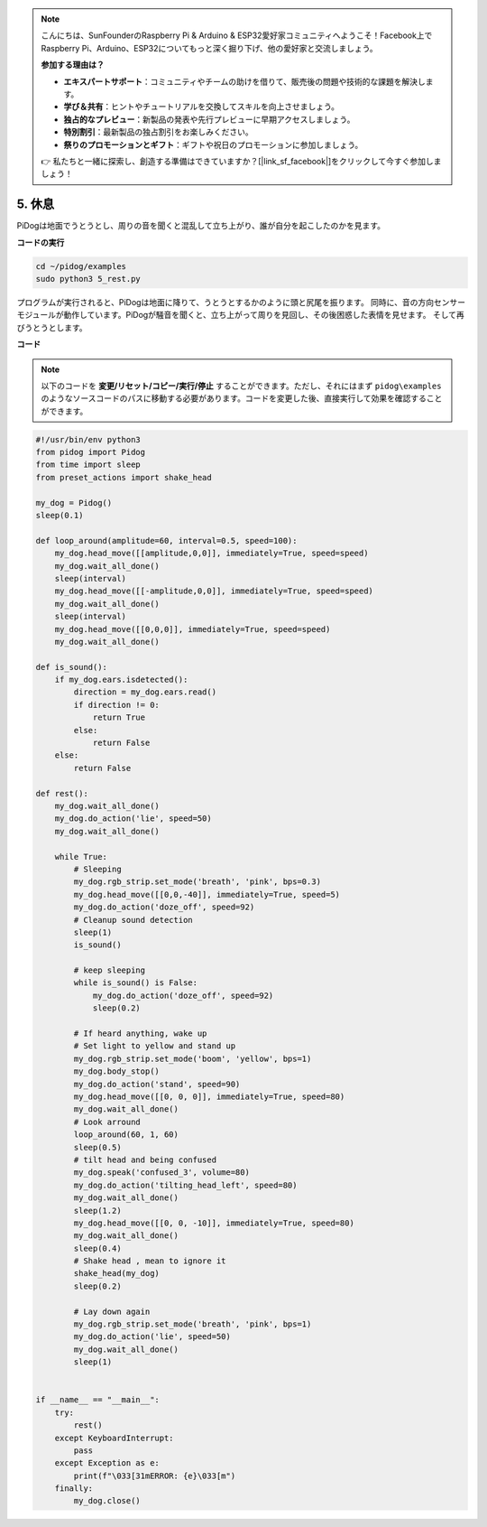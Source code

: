 .. note::

    こんにちは、SunFounderのRaspberry Pi & Arduino & ESP32愛好家コミュニティへようこそ！Facebook上でRaspberry Pi、Arduino、ESP32についてもっと深く掘り下げ、他の愛好家と交流しましょう。

    **参加する理由は？**

    - **エキスパートサポート**：コミュニティやチームの助けを借りて、販売後の問題や技術的な課題を解決します。
    - **学び＆共有**：ヒントやチュートリアルを交換してスキルを向上させましょう。
    - **独占的なプレビュー**：新製品の発表や先行プレビューに早期アクセスしましょう。
    - **特別割引**：最新製品の独占割引をお楽しみください。
    - **祭りのプロモーションとギフト**：ギフトや祝日のプロモーションに参加しましょう。

    👉 私たちと一緒に探索し、創造する準備はできていますか？[|link_sf_facebook|]をクリックして今すぐ参加しましょう！

5. 休息
=========

PiDogは地面でうとうとし、周りの音を聞くと混乱して立ち上がり、誰が自分を起こしたのかを見ます。

.. image:: img/py_5.gif

**コードの実行**

.. raw:: html

    <run></run>

.. code-block::

    cd ~/pidog/examples
    sudo python3 5_rest.py

プログラムが実行されると、PiDogは地面に降りて、うとうとするかのように頭と尻尾を振ります。
同時に、音の方向センサーモジュールが動作しています。PiDogが騒音を聞くと、立ち上がって周りを見回し、その後困惑した表情を見せます。
そして再びうとうとします。



**コード**

.. note::
    以下のコードを **変更/リセット/コピー/実行/停止** することができます。ただし、それにはまず ``pidog\examples`` のようなソースコードのパスに移動する必要があります。コードを変更した後、直接実行して効果を確認することができます。

.. raw:: html

    <run></run>

.. code-block:: python

    #!/usr/bin/env python3
    from pidog import Pidog
    from time import sleep
    from preset_actions import shake_head

    my_dog = Pidog()
    sleep(0.1)

    def loop_around(amplitude=60, interval=0.5, speed=100):
        my_dog.head_move([[amplitude,0,0]], immediately=True, speed=speed)
        my_dog.wait_all_done()
        sleep(interval)
        my_dog.head_move([[-amplitude,0,0]], immediately=True, speed=speed)
        my_dog.wait_all_done()
        sleep(interval)
        my_dog.head_move([[0,0,0]], immediately=True, speed=speed)
        my_dog.wait_all_done()

    def is_sound():
        if my_dog.ears.isdetected():
            direction = my_dog.ears.read()
            if direction != 0:
                return True
            else:
                return False
        else:
            return False

    def rest():
        my_dog.wait_all_done()
        my_dog.do_action('lie', speed=50)
        my_dog.wait_all_done()

        while True:
            # Sleeping
            my_dog.rgb_strip.set_mode('breath', 'pink', bps=0.3)
            my_dog.head_move([[0,0,-40]], immediately=True, speed=5)
            my_dog.do_action('doze_off', speed=92)
            # Cleanup sound detection
            sleep(1)
            is_sound()

            # keep sleeping
            while is_sound() is False:
                my_dog.do_action('doze_off', speed=92)
                sleep(0.2)

            # If heard anything, wake up
            # Set light to yellow and stand up
            my_dog.rgb_strip.set_mode('boom', 'yellow', bps=1)
            my_dog.body_stop()
            my_dog.do_action('stand', speed=90)
            my_dog.head_move([[0, 0, 0]], immediately=True, speed=80)
            my_dog.wait_all_done()
            # Look arround
            loop_around(60, 1, 60)
            sleep(0.5)
            # tilt head and being confused
            my_dog.speak('confused_3', volume=80)
            my_dog.do_action('tilting_head_left', speed=80)
            my_dog.wait_all_done()
            sleep(1.2)
            my_dog.head_move([[0, 0, -10]], immediately=True, speed=80)
            my_dog.wait_all_done()
            sleep(0.4)
            # Shake head , mean to ignore it
            shake_head(my_dog)
            sleep(0.2)

            # Lay down again
            my_dog.rgb_strip.set_mode('breath', 'pink', bps=1)
            my_dog.do_action('lie', speed=50)
            my_dog.wait_all_done()
            sleep(1)


    if __name__ == "__main__":
        try:
            rest()
        except KeyboardInterrupt:
            pass
        except Exception as e:
            print(f"\033[31mERROR: {e}\033[m")
        finally:
            my_dog.close()
